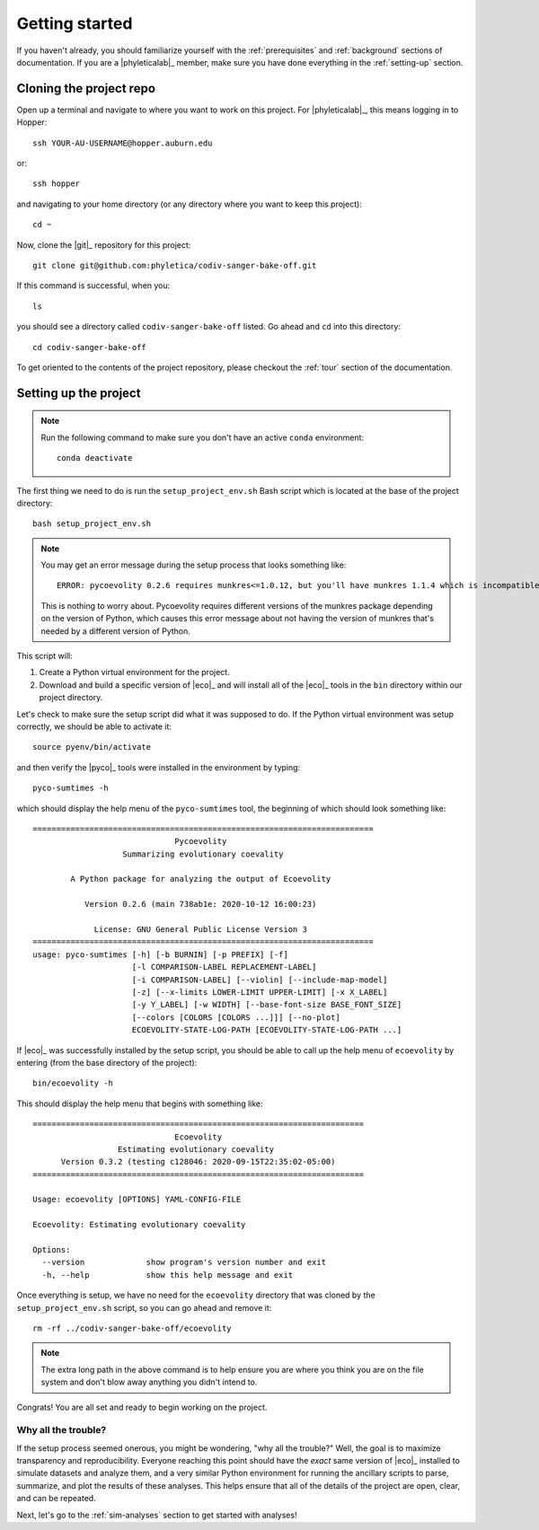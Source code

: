 .. _getting-started:

###############
Getting started
###############

If you haven't already, you should familiarize yourself with the
:ref:`prerequisites` and :ref:`background` sections of documentation.
If you are a |phyleticalab|_ member, make sure you have done everything in the
:ref:`setting-up` section. 


.. _clone-project:

Cloning the project repo
========================

Open up a terminal and navigate to where you want to work on this project.
For |phyleticalab|_, this means logging in to Hopper::

    ssh YOUR-AU-USERNAME@hopper.auburn.edu

or::

    ssh hopper

and navigating to your home directory (or any directory where you want to keep
this project)::

    cd ~

Now, clone the |git|_ repository for this project::

    git clone git@github.com:phyletica/codiv-sanger-bake-off.git

If this command is successful, when you::

    ls
    
you should see a directory called ``codiv-sanger-bake-off`` listed.
Go ahead and ``cd`` into this directory::

    cd codiv-sanger-bake-off

To get oriented to the contents of the project repository, please checkout the
:ref:`tour` section of the documentation.


.. _setup-project:

Setting up the project
======================

.. note:: Run the following command to make sure you don't have an active
    ``conda`` environment::

        conda deactivate

The first thing we need to do is run the ``setup_project_env.sh`` Bash script
which is located at the base of the project directory::

    bash setup_project_env.sh

.. note:: You may get an error message during the setup process that looks
    something like::
    
        ERROR: pycoevolity 0.2.6 requires munkres<=1.0.12, but you'll have munkres 1.1.4 which is incompatible.

    This is nothing to worry about. Pycoevolity requires different versions of
    the munkres package depending on the version of Python, which causes this
    error message about not having the version of munkres that's needed by a
    different version of Python.

This script will:

1.  Create a Python virtual environment for the project.
2.  Download and build a specific version of |eco|_ and will install all of the
    |eco|_ tools in the ``bin`` directory within our project directory.
        
Let's check to make sure the setup script did what it was supposed to do.
If the Python virtual environment was setup correctly, we should be
able to activate it::

    source pyenv/bin/activate

and then verify the |pyco|_ tools were installed in the environment by typing::

    pyco-sumtimes -h

which should display the help menu of the ``pyco-sumtimes`` tool, the beginning of which should look something like::

    ========================================================================
                                  Pycoevolity                               
                       Summarizing evolutionary coevality                   
    
            A Python package for analyzing the output of Ecoevolity         
    
               Version 0.2.6 (main 738ab1e: 2020-10-12 16:00:23)            
    
                 License: GNU General Public License Version 3              
    ========================================================================
    usage: pyco-sumtimes [-h] [-b BURNIN] [-p PREFIX] [-f]
                         [-l COMPARISON-LABEL REPLACEMENT-LABEL]
                         [-i COMPARISON-LABEL] [--violin] [--include-map-model]
                         [-z] [--x-limits LOWER-LIMIT UPPER-LIMIT] [-x X_LABEL]
                         [-y Y_LABEL] [-w WIDTH] [--base-font-size BASE_FONT_SIZE]
                         [--colors [COLORS [COLORS ...]]] [--no-plot]
                         ECOEVOLITY-STATE-LOG-PATH [ECOEVOLITY-STATE-LOG-PATH ...]

If |eco|_ was successfully installed by the setup script, you should be able to
call up the help menu of ``ecoevolity`` by entering (from the base directory of
the project)::

    bin/ecoevolity -h

This should display the help menu that begins with something like::

    ======================================================================
                                  Ecoevolity
                      Estimating evolutionary coevality
          Version 0.3.2 (testing c128046: 2020-09-15T22:35:02-05:00)
    ======================================================================
    
    Usage: ecoevolity [OPTIONS] YAML-CONFIG-FILE
    
    Ecoevolity: Estimating evolutionary coevality
    
    Options:
      --version             show program's version number and exit
      -h, --help            show this help message and exit
    
Once everything is setup, we have no need for the ``ecoevolity`` directory that
was cloned by the ``setup_project_env.sh`` script, so you can go ahead and
remove it::

    rm -rf ../codiv-sanger-bake-off/ecoevolity

.. note:: The extra long path in the above command is to help ensure you are
    where you think you are on the file system and don't blow away anything you
    didn't intend to.

Congrats! You are all set and ready to begin working on the project.

Why all the trouble?
--------------------

If the setup process seemed onerous, you might be wondering, "why all the
trouble?" Well, the goal is to maximize transparency and reproducibility.
Everyone reaching this point should have the *exact* same version of |eco|_
installed to simulate datasets and analyze them, and a very similar Python
environment for running the ancillary scripts to parse, summarize, and plot the
results of these analyses.
This helps ensure that all of the details of the project are open, clear, and
can be repeated.

Next, let's go to the :ref:`sim-analyses` section to get started
with analyses!

